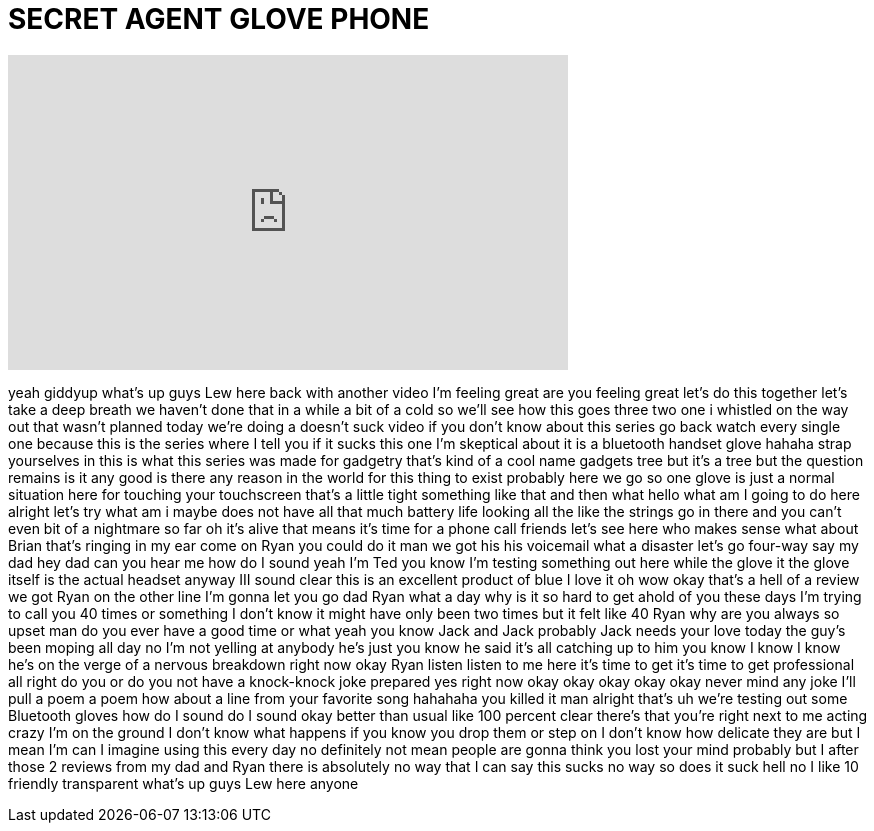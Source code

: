= SECRET AGENT GLOVE PHONE
:published_at: 2016-06-22
:hp-alt-title: SECRET AGENT GLOVE PHONE
:hp-image: https://i.ytimg.com/vi/FvFIKRtob0g/maxresdefault.jpg


++++
<iframe width="560" height="315" src="https://www.youtube.com/embed/FvFIKRtob0g?rel=0" frameborder="0" allow="autoplay; encrypted-media" allowfullscreen></iframe>
++++

yeah giddyup what's up guys Lew here
back with another video I'm feeling
great are you feeling great let's do
this together
let's take a deep breath we haven't done
that in a while a bit of a cold so we'll
see how this goes
three two one i whistled on the way out
that wasn't planned
today we're doing a doesn't suck video
if you don't know about this series go
back watch every single one because this
is the series where I tell you if it
sucks
this one I'm skeptical about it is a
bluetooth handset glove hahaha
strap yourselves in this is what this
series was made for gadgetry that's kind
of a cool name gadgets tree but it's a
tree but the question remains is it any
good is there any reason in the world
for this thing to exist probably here we
go so one glove is just a normal
situation here for touching your
touchscreen that's a little tight
something like that and then what hello
what am I going to do here alright let's
try what am i maybe does not have all
that much battery life looking all the
like the strings go in there and you
can't even bit of a nightmare so far oh
it's alive that means it's time for a
phone call
friends let's see here who makes sense
what about Brian that's ringing in my
ear come on Ryan you could do it man we
got his his voicemail what a disaster
let's go four-way say my dad
hey dad can you hear me how do I sound
yeah I'm Ted you know I'm testing
something out here while the glove it
the glove itself is the actual headset
anyway III sound clear this is an
excellent product of blue I love it
oh wow okay that's a hell of a review we
got Ryan on the other line I'm gonna let
you go dad Ryan what a day why is it so
hard to get ahold of you these days I'm
trying to call you 40 times or something
I don't know it might have only been two
times but it felt like 40 Ryan why are
you always so upset man do you ever have
a good time or what yeah you know Jack
and Jack probably Jack needs your love
today the guy's been moping all day no
I'm not yelling at anybody he's just you
know he said it's all catching up to him
you know I know I know he's on the verge
of a nervous breakdown right now okay
Ryan listen listen to me here it's time
to get it's time to get professional all
right do you or do you not have a
knock-knock joke prepared yes right now
okay okay okay okay okay never mind
any joke I'll pull a poem a poem how
about a line from your favorite song
hahahaha you killed it man
alright that's uh we're testing out some
Bluetooth gloves how do I sound do I
sound okay better than usual like 100
percent clear there's that you're right
next to me acting crazy I'm on the
ground I don't know what happens if you
know you drop them or step on I don't
know how delicate they are but I mean
I'm can I imagine using this every day
no definitely not mean people are gonna
think you lost your mind probably but I
after those 2 reviews from my dad and
Ryan there is absolutely no way that I
can say this sucks
no way so does it suck hell no I like 10
friendly transparent what's up guys Lew
here anyone